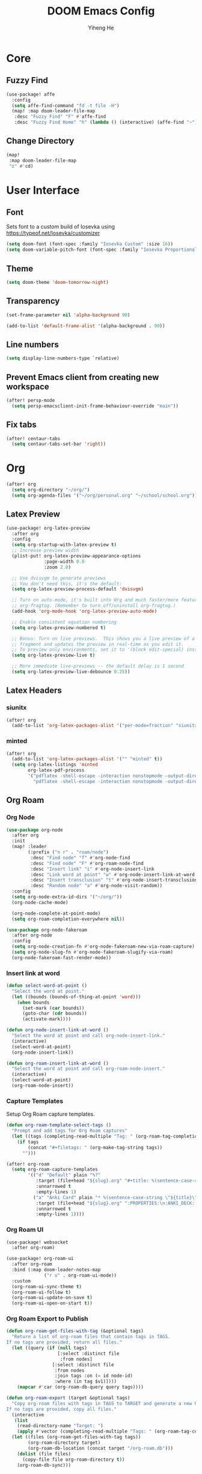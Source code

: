 #+title: DOOM Emacs Config
#+author: Yiheng He

* Core
** Fuzzy Find
#+begin_src emacs-lisp
(use-package! affe
  :config
  (setq affe-find-command "fd -t file -H")
  (map! :map doom-leader-file-map
   :desc "Fuzzy Find" "F" #'affe-find
   :desc "Fuzzy Find Home" "h" (lambda () (interactive) (affe-find "~"))))
#+end_src

** Change Directory
#+begin_src emacs-lisp
(map!
 :map doom-leader-file-map
 "z" #'cd)
#+end_src

* User Interface
** Font
Sets font to a custom build of Iosevka using https://typeof.net/Iosevka/customizer
#+begin_src emacs-lisp
(setq doom-font (font-spec :family "Iosevka Custom" :size 16))
(setq doom-variable-pitch-font (font-spec :family "Iosevka Proportional Custom" :size 16))
#+end_src

** Theme
#+begin_src emacs-lisp
(setq doom-theme 'doom-tomorrow-night)
#+end_src

** Transparency
#+begin_src emacs-lisp
(set-frame-parameter nil 'alpha-background 90)

(add-to-list 'default-frame-alist '(alpha-background . 90))
#+end_src

** Line numbers
#+begin_src emacs-lisp
(setq display-line-numbers-type `relative)
#+end_src

** Prevent Emacs client from creating new workspace
#+begin_src emacs-lisp
(after! persp-mode
  (setq persp-emacsclient-init-frame-behaviour-override "main"))
#+end_src

** Fix tabs
#+begin_src emacs-lisp
(after! centaur-tabs
  (setq centaur-tabs-set-bar 'right))
#+end_src

* Org
#+begin_src emacs-lisp
(after! org
  (setq org-directory "~/org/")
  (setq org-agenda-files '("~/org/personal.org" "~/school/school.org")))
#+end_src

** Latex Preview
#+begin_src emacs-lisp
(use-package! org-latex-preview
  :after org
  :config
  (setq org-startup-with-latex-preview t)
  ;; Increase preview width
  (plist-put! org-latex-preview-appearance-options
              :page-width 0.8
              :zoom 2.0)

  ;; Use dvisvgm to generate previews
  ;; You don't need this, it's the default:
  (setq org-latex-preview-process-default 'dvisvgm)

  ;; Turn on auto-mode, it's built into Org and much faster/more featured than
  ;; org-fragtog. (Remember to turn off/uninstall org-fragtog.)
  (add-hook 'org-mode-hook 'org-latex-preview-auto-mode)

  ;; Enable consistent equation numbering
  (setq org-latex-preview-numbered t)

  ;; Bonus: Turn on live previews.  This shows you a live preview of a LaTeX
  ;; fragment and updates the preview in real-time as you edit it.
  ;; To preview only environments, set it to '(block edit-special) instead
  (setq org-latex-preview-live t)

  ;; More immediate live-previews -- the default delay is 1 second
  (setq org-latex-preview-live-debounce 0.25))
#+end_src

** Latex Headers
*** siunitx
#+begin_src emacs-lisp
(after! org
  (add-to-list 'org-latex-packages-alist '("per-mode=fraction" "siunitx" t)))
#+end_src

*** minted
#+begin_src emacs-lisp
(after! org
  (add-to-list 'org-latex-packages-alist '("" "minted" t))
  (setq org-latex-listings 'minted
        org-latex-pdf-process
        '("pdflatex -shell-escape -interaction nonstopmode -output-directory %o %f"
          "pdflatex -shell-escape -interaction nonstopmode -output-directory %o %f")))
#+end_src

** Org Roam
*** Org Node
#+begin_src emacs-lisp :tangle no
(use-package org-node
  :after org
  :init
  (map! :leader
        (:prefix ("n r" . "roam/node")
         :desc "Find node" "f" #'org-node-find
         :desc "Find node" "F" #'org-roam-node-find
         :desc "Insert link" "i" #'org-node-insert-link
         :desc "Link word at point" "w" #'org-node-insert-link-at-word
         :desc "Insert transclusion" "t" #'org-node-insert-transclusion
         :desc "Random node" "a" #'org-node-visit-random))
  :config
  (setq org-node-extra-id-dirs '("~/org/"))
  (org-node-cache-mode)

  (org-node-complete-at-point-mode)
  (setq org-roam-completion-everywhere nil))

(use-package org-node-fakeroam
  :after org-node
  :config
  (setq org-node-creation-fn #'org-node-fakeroam-new-via-roam-capture)
  (setq org-node-slug-fn #'org-node-fakeroam-slugify-via-roam)
  (org-node-fakeroam-fast-render-mode))
#+end_src

*** Insert link at word
#+begin_src emacs-lisp
(defun select-word-at-point ()
  "Select the word at point."
  (let ((bounds (bounds-of-thing-at-point 'word)))
    (when bounds
      (set-mark (car bounds))
      (goto-char (cdr bounds))
      (activate-mark))))

(defun org-node-insert-link-at-word ()
  "Select the word at point and call org-node-insert-link."
  (interactive)
  (select-word-at-point)
  (org-node-insert-link))

(defun org-roam-insert-link-at-word ()
  "Select the word at point and call org-roam-node-insert."
  (interactive)
  (select-word-at-point)
  (org-roam-node-insert))
#+end_src

*** Capture Templates
Setup Org Roam capture templates.
#+begin_src emacs-lisp
(defun org-roam-template-select-tags ()
  "Prompt and add tags for Org Roam captures"
  (let ((tags (completing-read-multiple "Tag: " (org-roam-tag-completions))))
    (if tags
        (concat "#+filetags: " (org-make-tag-string tags))
      "")))

(after! org-roam
  (setq org-roam-capture-templates
        '(("d" "Default" plain "%?"
           :target (file+head "${slug}.org" "#+title: %(sentence-case-string \"${title}\")\n%(org-roam-template-select-tags)\n")
           :unnarrowed t
           :empty-lines 1)
          ("a" "Anki Card" plain "* %(sentence-case-string \"${title}\")\n%?"
           :target (file+head "${slug}.org" ":PROPERTIES:\n:ANKI_DECK: Main\n:END:\n#+title: %(sentence-case-string \"${title}\")\n%(org-roam-template-select-tags)\n")
           :unnarrowed t
           :empty-lines 1))))
#+end_src

*** Org Roam UI
#+begin_src emacs-lisp
(use-package! websocket
  :after org-roam)

(use-package! org-roam-ui
  :after org-roam
  :bind (:map doom-leader-notes-map
              ("r u" . org-roam-ui-mode))
  :custom
  (org-roam-ui-sync-theme t)
  (org-roam-ui-follow t)
  (org-roam-ui-update-on-save t)
  (org-roam-ui-open-on-start t))
#+end_src

*** Org Roam Export to Publish
#+begin_src emacs-lisp
(defun org-roam-get-files-with-tag (&optional tags)
  "Return a list of org-roam files that contain tags in TAGS.
If no tags are provided, return all files."
  (let ((query (if (null tags)
                   [:select :distinct file
                    :from nodes]
                 [:select :distinct file
                  :from nodes
                  :join tags :on (= id node-id)
                  :where (in tag $v1)])))
    (mapcar #'car (org-roam-db-query query tags))))

(defun org-roam-export (target &optional tags)
  "Copy org-roam files with tags in TAGS to TARGET and generate a new Org Roam database.
If no tags are provided, copy all files."
  (interactive
   (list
    (read-directory-name "Target: ")
    (apply #'vector (completing-read-multiple "Tags: " (org-roam-tag-completions)))))
  (let ((files (org-roam-get-files-with-tag tags))
        (org-roam-directory target)
        (org-roam-db-location (concat target "/org-roam.db")))
    (dolist (file files)
      (copy-file file org-roam-directory t))
    (org-roam-db-sync)))
#+end_src

** Org Agenda
*** Include Diary
#+begin_src emacs-lisp
(setq org-agenda-include-diary t)
#+end_src

*** School Timetable
#+begin_src emacs-lisp
(after! org
  (setq cycle-date '((6 11 2024) 2))

  (defun school-timetable (date day)
    (= (school-cycle-day date) day))

  (defun school-cycle-day (date)
    (if (weekdayp date)
        (+ (% (+ (- (nth 1 cycle-date) 1) (weekdays-since (nth 0 cycle-date) date)) 6) 1)
      0))

  (defun weekdays-since (start-date end-date)
    (let ((weekdays 0))
      (dotimes (i (- (calendar-absolute-from-gregorian end-date)
                     (calendar-absolute-from-gregorian start-date)))
        (let ((current-date (calendar-gregorian-from-absolute (+ (calendar-absolute-from-gregorian start-date) i))))
          (when (weekdayp current-date)
            (setq weekdays (+ weekdays 1)))))
      weekdays))

  (defun weekdayp (date)
    (memq (calendar-day-of-week date) '(1 2 3 4 5))))
#+end_src

*** Timeblock
#+begin_src emacs-lisp
(use-package! org-timeblock
  :config
  (evil-define-key 'normal org-timeblock-mode-map "q" #'org-timeblock-quit)
  (evil-define-key 'normal org-timeblock-mode-map "l" #'org-timeblock-day-later)
  (evil-define-key 'normal org-timeblock-mode-map "h" #'org-timeblock-day-earlier)
  (evil-define-key 'normal org-timeblock-mode-map "j" #'org-timeblock-jump-to-day)
  (evil-define-key 'normal org-timeblock-mode-map "v" #'org-timeblock-change-span)
  (evil-define-key 'normal org-timeblock-mode-map "s" #'org-timeblock-schedule)
  (evil-define-key 'normal org-timeblock-mode-map "d" #'org-timeblock-set-duration)
  (evil-define-key 'normal org-timeblock-mode-map "m" #'org-timeblock-mark-block)
  (evil-define-key 'normal org-timeblock-mode-map "u" #'org-timeblock-unmark-block)
  (evil-define-key 'normal org-timeblock-mode-map "U" #'org-timeblock-unmark-all-blocks)
  (evil-define-key 'normal org-timeblock-mode-map "+" #'org-timeblock-new-task)
  :custom
  (org-timeblock-show-future-repeats t)
  :bind
  (:map doom-leader-open-map
        ("a b" . org-timeblock)))
#+end_src

*** Org Super Agenda
#+begin_src emacs-lisp
(use-package! org-super-agenda
  :after org-agenda
  :config
  (org-super-agenda-mode)
  (setq org-super-agenda-header-map (make-sparse-keymap))
  (setq org-super-agenda-groups
        '((:name "Overdue"
           :deadline past)
          (:name "Today"
           :time-grid t)
          (:name "Important"
           :priority "A")
          (:name "Tasks"
           :and (:todo t
                 :not (:habit t)))
          (:name "Habits"
           :habit t))))
#+end_src

** Org Auto Export
#+begin_src emacs-lisp
(after! org
  (defun org-export-on-save (export-method)
    "Export org when saving current buffer."
    (when (not (eq major-mode 'org-mode))
      (error "Not an org-mode file!"))
    (if (memq export-method after-save-hook)
        (progn (remove-hook 'after-save-hook export-method t)
               (message "Disabled export on save"))
      (add-hook 'after-save-hook export-method nil t)
      (message "Enabled export on save")))

  (defun org-export-pdf-on-save ()
    "Export org to pdf on save"
    (interactive)
    (org-export-on-save (lambda () (org-latex-export-to-pdf t))))

  (defun org-export-html-on-save ()
    "Export org to html on save"
    (interactive)
    (org-export-on-save 'org-html-export-to-html)))
#+end_src

** Smartparens
#+begin_src emacs-lisp
(after! org
  (sp-local-pair 'org-mode "\\[" "\\]"))
#+end_src

** Transclusion
#+begin_src emacs-lisp
(use-package! org-transclusion
  :after org
  :hook
  (org-mode . org-transclusion-mode)
  (org-mode . (lambda () (add-hook! after-save #'org-transclusion-add-all)))
  :init
  (map!
   :map doom-leader-notes-map
   :desc "Org Transclusion Mode" "t" #'org-transclusion-mode)
  :config
  (setq org-transclusion-exclude-elements '(property-drawer keyword))
  (setq org-roam-db-extra-links-exclude-keys
        (remove '(keyword "transclude") org-roam-db-extra-links-exclude-keys)))
#+end_src

** Org Habit
#+begin_src emacs-lisp
(add-to-list 'org-modules 'org-habit)
#+end_src

** Journal
#+begin_src emacs-lisp
(use-package! org-journal
  :init
  (add-hook! org-journal-mode (setq auto-save-default nil))
  (add-hook! org-journal-mode (setq-local undo-tree-auto-save-history nil))
  :config
  (setq org-journal-enable-encryption t)
  (setq org-journal-encrypt-journal t))
#+end_src

** Auto Tangle
#+begin_src emacs-lisp
(use-package org-auto-tangle
  :hook (org-mode . org-auto-tangle-mode))
#+end_src

** Org Modern
#+begin_src emacs-lisp
(use-package org
  :hook (org-mode . org-modern-mode)
  :hook (org-agenda-finalize . org-modern-agenda))
#+end_src

** Org Capture Templates
#+begin_src emacs-lisp
(after! org
  (add-to-list 'org-capture-templates '("s" "School Todo" entry
                                        (file+headline "~/school/school.org" "Tasks")
                                        "* TODO %? %^G\nDEADLINE: %^{Deadline}t\n%^{EFFORT}p\n%i")))
#+end_src

** Anki-Editor
#+begin_src emacs-lisp
(use-package! anki-editor
  :after org
  :hook (org-mode . (lambda ()
                      (if (ignore-errors (anki-editor-api-check) t)
                          (anki-editor-mode))))
  :config
  (setq anki-editor-swap-two-fields '("Cloze"))
  (map! :map anki-editor-mode-map
        :leader
        :prefix ("n e" . "Anki Editor")
        :desc "Anki editor mode" "e" #'anki-editor-mode
        :desc "Insert note" "i" #'anki-editor-insert-note
        :desc "Push notes" "p" #'anki-editor-push-notes
        :desc "Cloze note" "c" #'anki-editor-cloze-dwim
        :desc "Delete current note" "d" #'anki-editor-delete-note-at-point
        :desc "Browse current note" "b" #'anki-editor-gui-browse
        :desc "Set current note type" "t" #'anki-editor-set-note-type
        :desc "Push new notes" "P" #'anki-editor-push-new-notes))
#+end_src

** Latex Snippets
#+begin_src emacs-lisp
(after! org
  (add-hook! org-mode (yas-activate-extra-mode 'latex-mode)))
#+end_src

* Latex
** Latex Compile Flags
Add shell-escape flag
#+begin_src emacs-lisp
(setq TeX-command-extra-options "-shell-escape")
#+end_src

* Writing
** Language Tool
#+begin_src emacs-lisp
(after! langtool
  (setq langtool-default-language "en-GB"))
#+end_src

** Jinx
#+begin_src emacs-lisp
(use-package! jinx
  :hook (emacs-startup . global-jinx-mode)
  :config
  (setq jinx-languages "en_GB-ize")
  (map! :n "z=" #'jinx-correct
        :leader "ts" #'jinx-mode
        :leader "tS" #'jinx-languages))
#+end_src

* Programming
** LSP Mode
*** Inlay Hints
#+begin_src emacs-lisp
(after! lsp-mode
  (setq lsp-inlay-hint-enable t))
#+end_src

*** Current line LSP diagnostic message
#+begin_src emacs-lisp
(setq search-engine-query-url "https://google.com/search?q=")
(defun browse-lsp-current-line-diagnostic-message ()
  "Browse the current line LSP diagonstic message with search-engine-query-url."
  (interactive)
  (browse-url (concat search-engine-query-url (lsp-current-line-diagnostic-message))))

(defun kill-lsp-current-line-diagnostic-message ()
  "Add the current line LSP diagonstic message to the kill ring."
  (interactive)
  (kill-new (lsp-current-line-diagnostic-message)))

(defun lsp-current-line-diagnostic-message ()
  "Return the current line LSP diagonstic message, prompting the user if there are more than one."
  (let* ((lsp-diagnostics (lsp-cur-line-diagnostics))
         (lsp-messages (get-lsp-messages lsp-diagnostics)))
    (unless lsp-messages
      (user-error "No LSP diagnostic messages on this line"))
    (if (length> lsp-messages 1)
        (completing-read "Message: " lsp-messages)
      (car lsp-messages))))

(defun get-lsp-messages (lsp-diagnostics)
  "Return the \"message\" values from LSP-DIAGNOSTICS."
  (mapcar (lambda (lsp-diagnostic) (gethash "message" lsp-diagnostic)) (lsp-cur-line-diagnostics)))

(map! :after lsp-mode
      :map doom-leader-code-map
      "y" #'kill-lsp-current-line-diagnostic-message
      "Y" #'browse-lsp-current-line-diagnostic-message)
#+end_src

*** Basedpyright
#+begin_src emacs-lisp
(setq lsp-pyright-langserver-command "basedpyright")
#+end_src

** Nix
#+begin_src emacs-lisp
(after! nix-mode
  (set-formatter! 'alejandra '("alejandra" "--quiet") :modes '(nix-mode))
  (setq-hook! 'nix-mode-hook +format-with-lsp nil))
#+end_src

** Copilot
#+begin_src emacs-lisp
(use-package! copilot
  :bind (:map copilot-completion-map
              ("<tab>" . 'copilot-accept-completion)
              ("TAB" . 'copilot-accept-completion)
              ("C-TAB" . 'copilot-accept-completion-by-word)
              ("C-<tab>" . 'copilot-accept-completion-by-word)
              ("C-n" . 'copilot-next-completion)
              ("C-p" . 'copilot-previous-completion)
              ("C-o" . 'copilot-panel-complete)))
#+end_src

** Emacs Lisp
#+begin_src emacs-lisp
(defun force-eval-buffer ()
  "Execute the current buffer as Lisp code.
Top-level forms are evaluated with `eval-defun' so that `defvar'
and `defcustom' forms reset their default values."
  (interactive)
  (save-excursion
    (goto-char (point-min))
    (while (not (eobp))
      (forward-sexp)
      (eval-defun nil))))
#+end_src

** Mindustry Logic
#+begin_src emacs-lisp
(use-package! mlog-mode)
#+end_src

** Direnv
#+begin_src emacs-lisp
(add-hook 'after-init-hook 'envrc-global-mode)
#+end_src

** difftastic
#+begin_src emacs-lisp
(use-package! difftastic
  :after magit
  :config
  (difftastic-bindings-mode))
#+end_src
* Editing
** Sentence case
#+begin_src emacs-lisp
(defun sentence-case-string (string)
  "Convert STRING to sentence case."
  (when string
    (let ((s (downcase string)))
      ;; Capitalize first character of the string
      (when (> (length s) 0)
        (setf (substring s 0 1) (upcase (substring s 0 1))))

      ;; Capitalize first letter after each sentence-ending punctuation
      (replace-regexp-in-string "[.!?][ \t\n]+\\(\\w\\)"
                                (lambda (match)
                                  (replace-match (upcase (match-string 1 match))
                                                 t nil match 1))
                                s))))

(defun sentence-case-region (start end)
  "Convert the region from START to END to sentence case.
If no region is active, convert the current line."
  (interactive
   (if (use-region-p)
       (list (region-beginning) (region-end))
     (list (line-beginning-position) (line-end-position))))

  (let* ((text (buffer-substring-no-properties start end))
         (converted (sentence-case-string text)))
    (delete-region start end)
    (insert converted)))

(map! :nv "gC" #'sentence-case-region)
#+end_src
